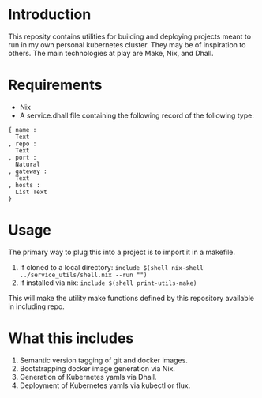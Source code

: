 * Introduction
This reposity contains utilities for building and deploying projects meant to run in my own personal kubernetes cluster. They may be of inspiration to others.
The main technologies at play are Make, Nix, and Dhall.

* Requirements
- Nix
- A service.dhall file containing the following record of the following type:
#+BEGIN_SRC dhall
{ name :
  Text
, repo :
  Text
, port :
  Natural
, gateway :
  Text
, hosts :
  List Text
}
#+END_SRC

* Usage
The primary way to plug this into a project is to import it in a makefile.

1. If cloned to a local directory: ~include $(shell nix-shell ../service_utils/shell.nix --run "")~
2. If installed via nix: ~include $(shell print-utils-make)~

This will make the utility make functions defined by this repository available in including repo.

* What this includes
1. Semantic version tagging of git and docker images.
2. Bootstrapping docker image generation via Nix.
3. Generation of Kubernetes yamls via Dhall.
4. Deployment of Kubernetes yamls via kubectl or flux.
